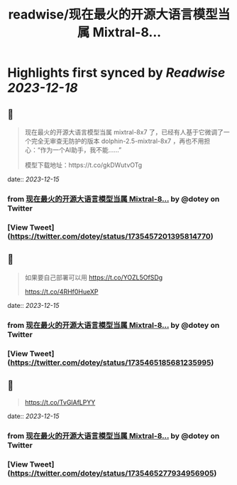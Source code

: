 :PROPERTIES:
:title: readwise/现在最火的开源大语言模型当属 Mixtral-8...
:END:

:PROPERTIES:
:author: [[dotey on Twitter]]
:full-title: "现在最火的开源大语言模型当属 Mixtral-8..."
:category: [[tweets]]
:url: https://twitter.com/dotey/status/1735457201395814770
:image-url: https://pbs.twimg.com/profile_images/561086911561736192/6_g58vEs.jpeg
:END:

* Highlights first synced by [[Readwise]] [[2023-12-18]]
** 📌
#+BEGIN_QUOTE
现在最火的开源大语言模型当属 mixtral-8x7 了，已经有人基于它微调了一个完全无审查无防护的版本 dolphin-2.5-mixtral-8x7 ，再也不用担心：“作为一个AI助手，我不能……”

模型下载地址：https://t.co/gkDWutvOTg 
#+END_QUOTE
    date:: [[2023-12-15]]
*** from _现在最火的开源大语言模型当属 Mixtral-8..._ by @dotey on Twitter
*** [View Tweet](https://twitter.com/dotey/status/1735457201395814770)
** 📌
#+BEGIN_QUOTE
如果要自己部署可以用 https://t.co/YOZL5OfSDg

https://t.co/4RHf0HueXP 
#+END_QUOTE
    date:: [[2023-12-15]]
*** from _现在最火的开源大语言模型当属 Mixtral-8..._ by @dotey on Twitter
*** [View Tweet](https://twitter.com/dotey/status/1735465185681235995)
** 📌
#+BEGIN_QUOTE
https://t.co/TvGlAfLPYY 
#+END_QUOTE
    date:: [[2023-12-15]]
*** from _现在最火的开源大语言模型当属 Mixtral-8..._ by @dotey on Twitter
*** [View Tweet](https://twitter.com/dotey/status/1735465277934956905)